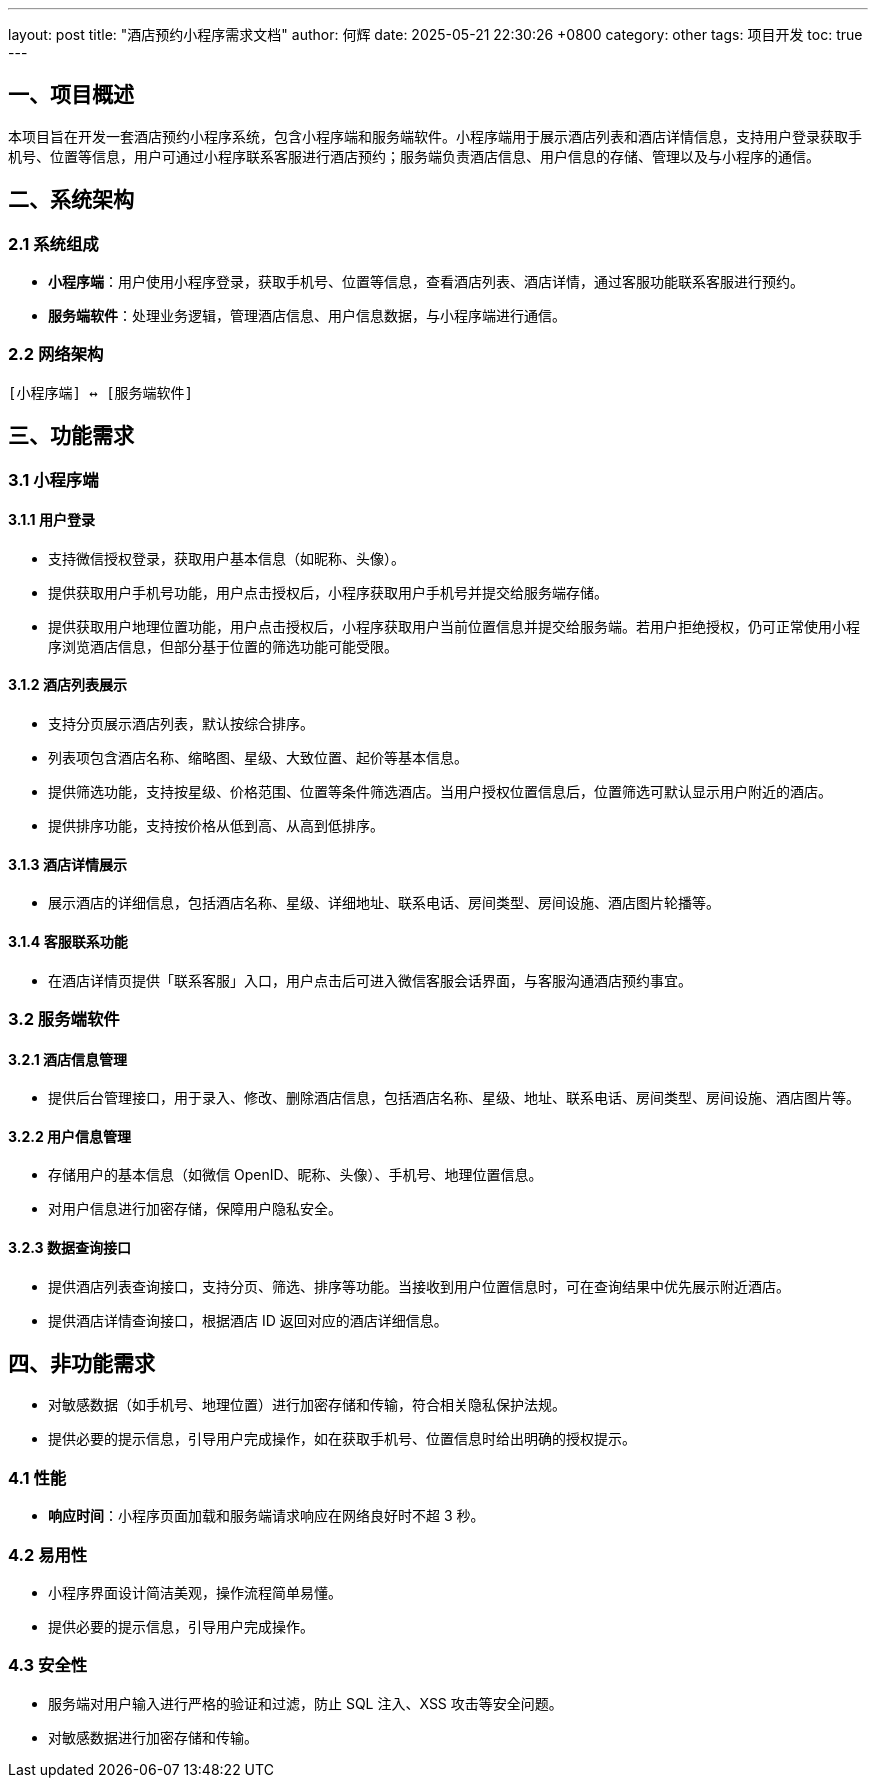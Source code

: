 ---
layout: post
title:  "酒店预约小程序需求文档"
author: 何辉
date:   2025-05-21 22:30:26 +0800
category: other
tags: 项目开发
toc: true
---

== 一、项目概述
本项目旨在开发一套酒店预约小程序系统，包含小程序端和服务端软件。小程序端用于展示酒店列表和酒店详情信息，支持用户登录获取手机号、位置等信息，用户可通过小程序联系客服进行酒店预约；服务端负责酒店信息、用户信息的存储、管理以及与小程序的通信。

== 二、系统架构
=== 2.1 系统组成
- *小程序端*：用户使用小程序登录，获取手机号、位置等信息，查看酒店列表、酒店详情，通过客服功能联系客服进行预约。
- *服务端软件*：处理业务逻辑，管理酒店信息、用户信息数据，与小程序端进行通信。

=== 2.2 网络架构
[source]
----
[小程序端] ↔ [服务端软件]
----

== 三、功能需求
=== 3.1 小程序端
==== 3.1.1 用户登录
- 支持微信授权登录，获取用户基本信息（如昵称、头像）。
- 提供获取用户手机号功能，用户点击授权后，小程序获取用户手机号并提交给服务端存储。
- 提供获取用户地理位置功能，用户点击授权后，小程序获取用户当前位置信息并提交给服务端。若用户拒绝授权，仍可正常使用小程序浏览酒店信息，但部分基于位置的筛选功能可能受限。

==== 3.1.2 酒店列表展示
- 支持分页展示酒店列表，默认按综合排序。
- 列表项包含酒店名称、缩略图、星级、大致位置、起价等基本信息。
- 提供筛选功能，支持按星级、价格范围、位置等条件筛选酒店。当用户授权位置信息后，位置筛选可默认显示用户附近的酒店。
- 提供排序功能，支持按价格从低到高、从高到低排序。

==== 3.1.3 酒店详情展示
- 展示酒店的详细信息，包括酒店名称、星级、详细地址、联系电话、房间类型、房间设施、酒店图片轮播等。

==== 3.1.4 客服联系功能
- 在酒店详情页提供「联系客服」入口，用户点击后可进入微信客服会话界面，与客服沟通酒店预约事宜。

=== 3.2 服务端软件
==== 3.2.1 酒店信息管理
- 提供后台管理接口，用于录入、修改、删除酒店信息，包括酒店名称、星级、地址、联系电话、房间类型、房间设施、酒店图片等。

==== 3.2.2 用户信息管理
- 存储用户的基本信息（如微信 OpenID、昵称、头像）、手机号、地理位置信息。
- 对用户信息进行加密存储，保障用户隐私安全。

==== 3.2.3 数据查询接口
- 提供酒店列表查询接口，支持分页、筛选、排序等功能。当接收到用户位置信息时，可在查询结果中优先展示附近酒店。
- 提供酒店详情查询接口，根据酒店 ID 返回对应的酒店详细信息。

== 四、非功能需求
- 对敏感数据（如手机号、地理位置）进行加密存储和传输，符合相关隐私保护法规。
- 提供必要的提示信息，引导用户完成操作，如在获取手机号、位置信息时给出明确的授权提示。

=== 4.1 性能
- **响应时间**：小程序页面加载和服务端请求响应在网络良好时不超 3 秒。

=== 4.2 易用性
- 小程序界面设计简洁美观，操作流程简单易懂。
- 提供必要的提示信息，引导用户完成操作。

=== 4.3 安全性
- 服务端对用户输入进行严格的验证和过滤，防止 SQL 注入、XSS 攻击等安全问题。
- 对敏感数据进行加密存储和传输。